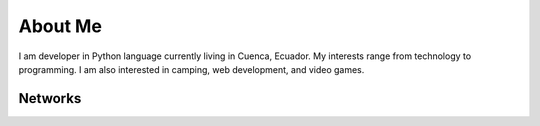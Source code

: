 About Me
========
I am developer in Python language currently living in Cuenca, Ecuador. My interests range from technology to programming. I am also interested in camping, web development, and video games.



Networks
--------



